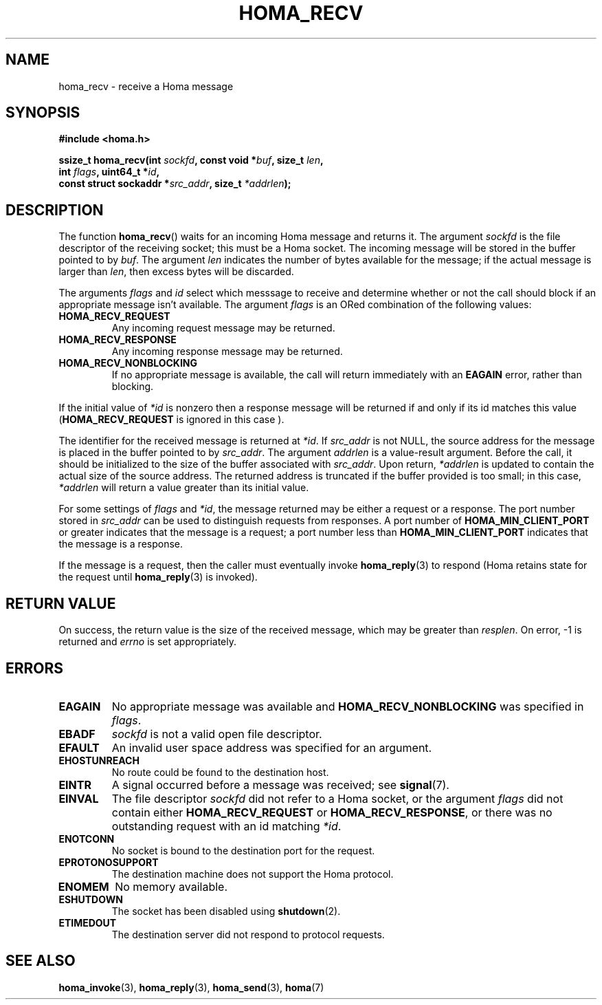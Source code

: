 .TH HOMA_RECV 3 2019-02-15 "Homa" "Linux Programmer's Manual"
.SH NAME
homa_recv \- receive a Homa message
.SH SYNOPSIS
.nf
.B #include <homa.h>
.PP
.BI "ssize_t homa_recv(int " sockfd ", const void *" buf ", size_t " len ,
.BI "                  int " flags ", uint64_t *" id ,
.BI "                  const struct sockaddr *" src_addr ", size_t " \
*addrlen );
.fi
.SH DESCRIPTION
The function
.BR homa_recv ()
waits for an incoming Homa message and returns it.
The argument
.I sockfd
is the file descriptor of the receiving socket; this must be a Homa socket.
The incoming message will be stored in the buffer pointed to by
.IR buf .
The argument
.I len
indicates the number of bytes available for the message; if the actual
message is larger than
.IR len ,
then excess bytes will be discarded.
.PP
The arguments
.IR flags " and " id
select which messsage to receive and determine whether or
not the call should block if an appropriate message isn't available.
The argument
.IR flags
is an ORed combination of the following values:
.TP
.B HOMA_RECV_REQUEST
Any incoming request message may be returned.
.TP
.B HOMA_RECV_RESPONSE
Any incoming response message may be returned.
.TP
.B HOMA_RECV_NONBLOCKING
If no appropriate message is available, the call will return immediately
with an
.B EAGAIN
error, rather than blocking.
.LP
If the initial value of
.I *id
is nonzero then a response message will be returned if and only if its
id matches this value
.RB ( HOMA_RECV_REQUEST
is ignored in this case ).
.PP
The identifier for the received message is returned at
.IR *id .
If
.I src_addr
is not NULL, the source address for the message is placed in the buffer
pointed to by
.IR src_addr .
The argument
.I addrlen
is a value-result argument.
Before the call, it should be initialized to the size of the
buffer associated with
.IR src_addr .
Upon return,
.I *addrlen
is updated to contain the actual size of the source address.
The returned address is truncated  if  the buffer provided is too small;
in this case,
.I *addrlen
will return a value greater than its initial value.
.PP
For some settings of
.I flags
and
.IR *id ,
the message returned may be either a request or a response.
The port number stored in
.I src_addr
can be used to distinguish requests from responses.
A port number of
.B HOMA_MIN_CLIENT_PORT
or greater indicates that the message is a request;
a port number less than
.B HOMA_MIN_CLIENT_PORT
indicates that the message is a response.
.PP
If the message is a request, then the caller must eventually invoke
.BR homa_reply (3)
to respond (Homa retains state for the request until
.BR homa_reply (3)
is invoked). 

.SH RETURN VALUE
On success, the return value is the size of the received message,
which may be greater than
.IR resplen .
On error, \-1 is returned and
.I errno
is set appropriately.
.SH ERRORS
.TP
.B EAGAIN
No appropriate message was available and
.B HOMA_RECV_NONBLOCKING
was specified in
.IR flags .
.TP
.B EBADF
.I sockfd
is not a valid open file descriptor.
.TP
.B EFAULT
An invalid user space address was specified for an argument.
.TP
.B EHOSTUNREACH
No route could be found to the destination host.
.TP
.B EINTR
A signal occurred before a message was received; see
.BR signal (7).
.TP
.B EINVAL
The file descriptor
.I sockfd
did not refer to a Homa socket, or the argument
.I flags
did not contain either
.BR HOMA_RECV_REQUEST " or " HOMA_RECV_RESPONSE ,
or there was no outstanding request with an id matching
.IR *id .
.TP
.B ENOTCONN
No socket is bound to the destination port for the request.
.TP
.B EPROTONOSUPPORT
The destination machine does not support the Homa protocol.
.TP
.B ENOMEM
No memory available.
.TP
.B ESHUTDOWN
The socket has been disabled using
.BR shutdown (2).
.TP
.B ETIMEDOUT
The destination server did not respond to protocol requests.
.SH SEE ALSO
.BR homa_invoke (3),
.BR homa_reply (3),
.BR homa_send (3),
.BR homa (7)
